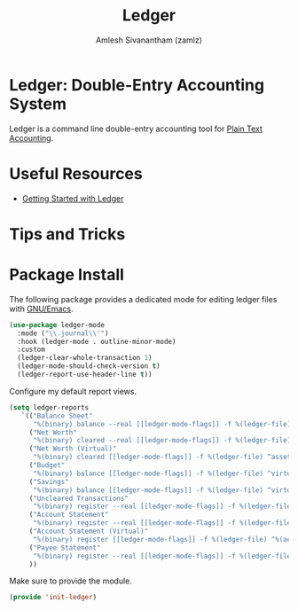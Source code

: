 #+TITLE: Ledger
#+AUTHOR: Amlesh Sivanantham (zamlz)
#+ROAK_KEY: https://www.ledger-cli.org/
#+ROAM_ALIAS: ledger-mode
#+ROAM_TAGS: CONFIG SOFTWARE EMACS
#+CREATED: [2021-04-16 Fri 21:10]
#+LAST_MODIFIED: [2021-05-18 Tue 10:40:11]

* Ledger: Double-Entry Accounting System

Ledger is a command line double-entry accounting tool for [[file:../notes/plain_text_accounting.org][Plain Text Accounting]].

* Useful Resources
- [[https://rolfschr.github.io/gswl-book/latest.html][Getting Started with Ledger]]

* Tips and Tricks
* Package Install
:PROPERTIES:
:header-args:emacs-lisp: :tangle ~/.config/emacs/lisp/init-ledger.el :comments both :mkdirp yes
:END:

The following package provides a dedicated mode for editing ledger files with [[file:emacs.org][GNU/Emacs]].

#+begin_src emacs-lisp
(use-package ledger-mode
  :mode ("\\.journal\\'")
  :hook (ledger-mode . outline-minor-mode)
  :custom
  (ledger-clear-whole-transaction 1)
  (ledger-mode-should-check-version t)
  (ledger-report-use-header-line t))
#+end_src

Configure my default report views.

#+begin_src emacs-lisp
(setq ledger-reports
   `(("Balance Sheet"
      "%(binary) balance --real [[ledger-mode-flags]] -f %(ledger-file) ^assets ^liabilities ^equity")
     ("Net Worth"
      "%(binary) cleared --real [[ledger-mode-flags]] -f %(ledger-file) ^assets ^liabilities")
     ("Net Worth (Virtual)"
      "%(binary) cleared [[ledger-mode-flags]] -f %(ledger-file) ^assets ^liabilities ^virtual:budget ^virtual:savings")
     ("Budget"
      "%(binary) balance [[ledger-mode-flags]] -f %(ledger-file) ^virtual:budget")
     ("Savings"
      "%(binary) balance [[ledger-mode-flags]] -f %(ledger-file) ^virtual:savings")
     ("Uncleared Transactions"
      "%(binary) register --real [[ledger-mode-flags]] -f %(ledger-file) --uncleared")
     ("Account Statement"
      "%(binary) register --real [[ledger-mode-flags]] -f %(ledger-file) ^%(account)")
     ("Account Statement (Virtual)"
      "%(binary) register [[ledger-mode-flags]] -f %(ledger-file) ^%(account)")
     ("Payee Statement"
      "%(binary) register --real [[ledger-mode-flags]] -f %(ledger-file) ^%(payee)")
     ))
#+end_src

Make sure to provide the module.

#+begin_src emacs-lisp
(provide 'init-ledger)
#+end_src
